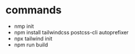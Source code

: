 * commands
- nmp init
- npm install tailwindcss postcss-cli autoprefixer
- npx tailwind init
- npm run build
